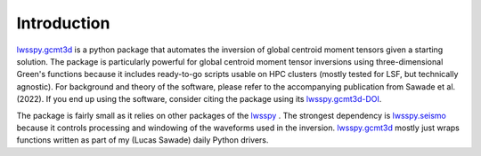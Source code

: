 .. _sec.introduction:

Introduction
------------

`lwsspy.gcmt3d`_ is a python package that automates the
inversion of global centroid moment tensors given a starting solution. The
package is particularly powerful for global centroid moment tensor inversions
using three-dimensional Green's functions because it includes ready-to-go
scripts usable on HPC clusters (mostly tested for LSF,
but technically agnostic). For background and theory of the software, please
refer to the accompanying publication from Sawade et al. (2022). If you end up
using the software, consider citing the package using its
`lwsspy.gcmt3d-DOI`_.

The package is fairly small as it relies on other packages of the
`lwsspy`_ . The strongest dependency is
`lwsspy.seismo`_  because it controls processing and windowing
of the waveforms used in the inversion. `lwsspy.gcmt3d`_
mostly just wraps functions written as part of my (Lucas Sawade) daily Python 
drivers.






.. _lwsspy: `https://lwsspy.github.io/lwsspy/`
.. _lwsspy.seismo: `https://lwsspy.github.io/lwsspy.seismo/`
.. _lwsspy.gcmt3d: `https://lwsspy.github.io/lwsspy.gcmt3d/`
.. _lwsspy.gcmt3d-DOI: `https://doi.org/10.34770/yctp-3c03`
.. _catalog-DOI: `https://doi.org/10.34770/gp8e-sx34` 

